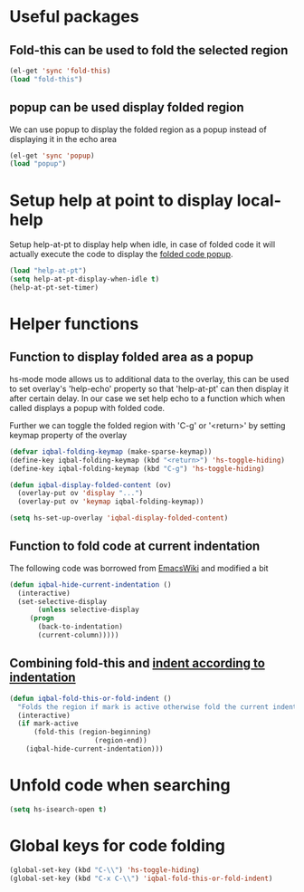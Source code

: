 * Useful packages
** Fold-this can be used to fold the selected region
   #+begin_src emacs-lisp
     (el-get 'sync 'fold-this)
     (load "fold-this")
   #+end_src

** popup can be used display folded region
   We can use popup to display the folded region as a popup
   instead of displaying it in the echo area
   #+begin_src emacs-lisp
     (el-get 'sync 'popup)
     (load "popup")
   #+end_src
   

* Setup help at point to display local-help
  Setup help-at-pt to display help when idle, in case of folded code
  it will actually execute the code to display the [[folded_code][folded code popup]].
  #+begin_src emacs-lisp
       (load "help-at-pt")
       (setq help-at-pt-display-when-idle t)
       (help-at-pt-set-timer)
  #+end_src
   

* Helper functions
** Function to display folded area as a popup <<folded_code>>
   hs-mode mode allows us to additional data to the overlay, this can 
   be used to set overlay's 'help-echo' property so that 'help-at-pt'
   can then display it after certain delay. In our case we set help
   echo to a function which when called displays a popup with folded code.

   Further we can toggle the folded region with 'C-g' or '<return>' by setting
   keymap property of the overlay

   #+begin_src emacs-lisp
     (defvar iqbal-folding-keymap (make-sparse-keymap))
     (define-key iqbal-folding-keymap (kbd "<return>") 'hs-toggle-hiding)
     (define-key iqbal-folding-keymap (kbd "C-g") 'hs-toggle-hiding)
     
     (defun iqbal-display-folded-content (ov)
       (overlay-put ov 'display "...")
       (overlay-put ov 'keymap iqbal-folding-keymap))
     
     (setq hs-set-up-overlay 'iqbal-display-folded-content)
   #+end_src
   
** Function to fold code at current indentation <<fold_indentation>>
   The following code was borrowed from [[http://www.emacswiki.org/emacs/HideShow#toc5][EmacsWiki]] and modified a bit
   #+begin_src emacs-lisp
     (defun iqbal-hide-current-indentation ()
       (interactive)
       (set-selective-display
            (unless selective-display
          (progn
            (back-to-indentation)
            (current-column)))))
   #+end_src

** Combining fold-this and [[fold_indentation][indent according to indentation]]
   
   #+begin_src emacs-lisp
     (defun iqbal-fold-this-or-fold-indent ()
       "Folds the region if mark is active otherwise fold the current indent"
       (interactive)
       (if mark-active
           (fold-this (region-beginning)
                          (region-end))
         (iqbal-hide-current-indentation)))
   #+end_src
     

* Unfold code when searching
  #+begin_src emacs-lisp
      (setq hs-isearch-open t)
  #+end_src


* Global keys for code folding
  #+begin_src emacs-lisp
      (global-set-key (kbd "C-\\") 'hs-toggle-hiding)
      (global-set-key (kbd "C-x C-\\") 'iqbal-fold-this-or-fold-indent)
  #+end_src
